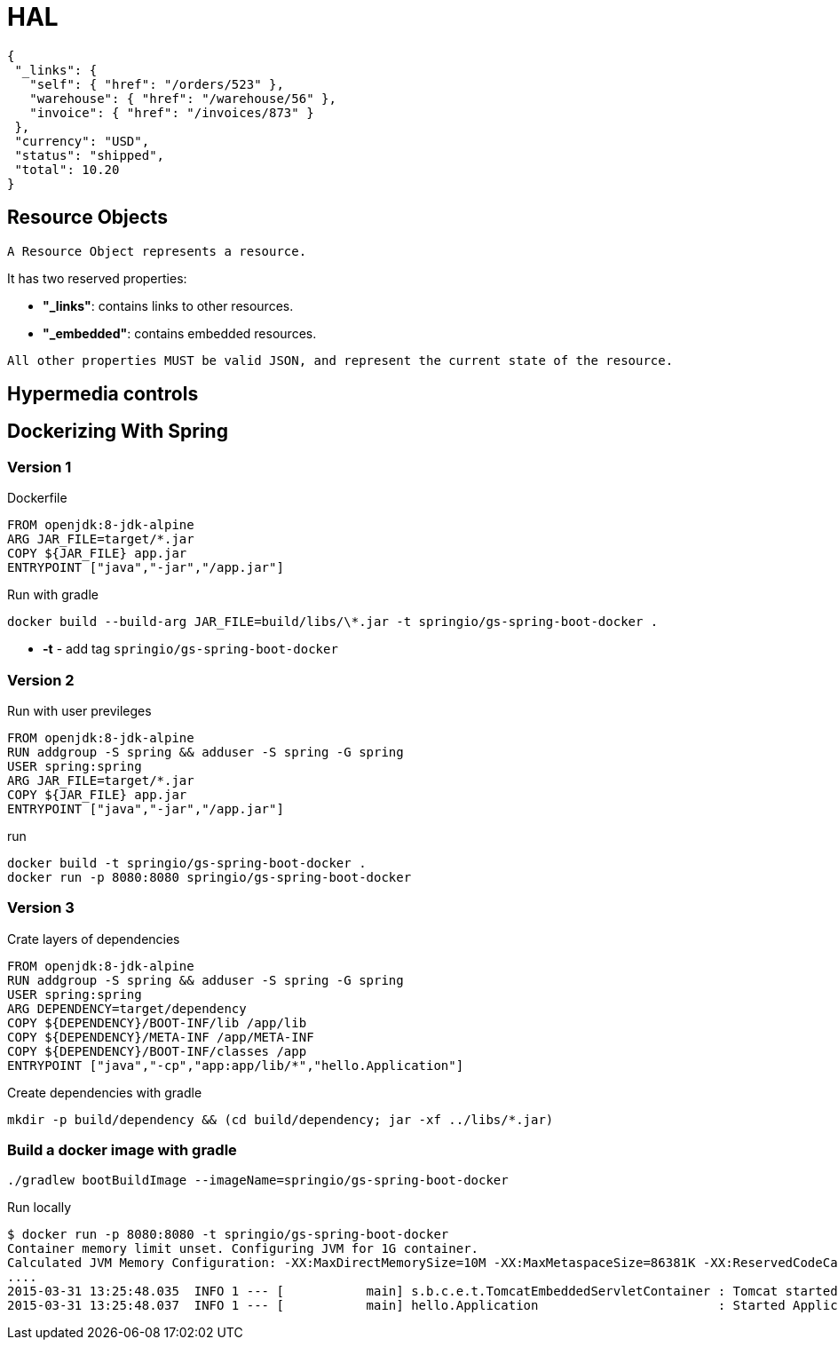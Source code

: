 = HAL

[source, js]
----
{
 "_links": {
   "self": { "href": "/orders/523" },
   "warehouse": { "href": "/warehouse/56" },
   "invoice": { "href": "/invoices/873" }
 },
 "currency": "USD",
 "status": "shipped",
 "total": 10.20
}
----

== Resource Objects

   A Resource Object represents a resource.

It has two reserved properties:

- *"_links"*: contains links to other resources.

- *"_embedded"*: contains embedded resources.

----
All other properties MUST be valid JSON, and represent the current state of the resource.
----

==  Hypermedia controls

== Dockerizing With Spring

=== Version 1
.Dockerfile
----
FROM openjdk:8-jdk-alpine
ARG JAR_FILE=target/*.jar
COPY ${JAR_FILE} app.jar
ENTRYPOINT ["java","-jar","/app.jar"]
----

.Run with gradle
----
docker build --build-arg JAR_FILE=build/libs/\*.jar -t springio/gs-spring-boot-docker .
----
- **-t** - add tag `springio/gs-spring-boot-docker`

=== Version 2
.Run with user previleges
----
FROM openjdk:8-jdk-alpine
RUN addgroup -S spring && adduser -S spring -G spring
USER spring:spring
ARG JAR_FILE=target/*.jar
COPY ${JAR_FILE} app.jar
ENTRYPOINT ["java","-jar","/app.jar"]
----

.run
----
docker build -t springio/gs-spring-boot-docker .
docker run -p 8080:8080 springio/gs-spring-boot-docker
----

=== Version 3
.Crate layers of dependencies
----
FROM openjdk:8-jdk-alpine
RUN addgroup -S spring && adduser -S spring -G spring
USER spring:spring
ARG DEPENDENCY=target/dependency
COPY ${DEPENDENCY}/BOOT-INF/lib /app/lib
COPY ${DEPENDENCY}/META-INF /app/META-INF
COPY ${DEPENDENCY}/BOOT-INF/classes /app
ENTRYPOINT ["java","-cp","app:app/lib/*","hello.Application"]
----

.Create dependencies with gradle
----
mkdir -p build/dependency && (cd build/dependency; jar -xf ../libs/*.jar)
----

=== Build a docker image with gradle

----
./gradlew bootBuildImage --imageName=springio/gs-spring-boot-docker
----

.Run locally
----
$ docker run -p 8080:8080 -t springio/gs-spring-boot-docker
Container memory limit unset. Configuring JVM for 1G container.
Calculated JVM Memory Configuration: -XX:MaxDirectMemorySize=10M -XX:MaxMetaspaceSize=86381K -XX:ReservedCodeCacheSize=240M -Xss1M -Xmx450194K (Head Room: 0%, Loaded Class Count: 12837, Thread Count: 250, Total Memory: 1073741824)
....
2015-03-31 13:25:48.035  INFO 1 --- [           main] s.b.c.e.t.TomcatEmbeddedServletContainer : Tomcat started on port(s): 8080 (http)
2015-03-31 13:25:48.037  INFO 1 --- [           main] hello.Application                        : Started Application in 5.613 seconds (JVM running for 7.293)
----